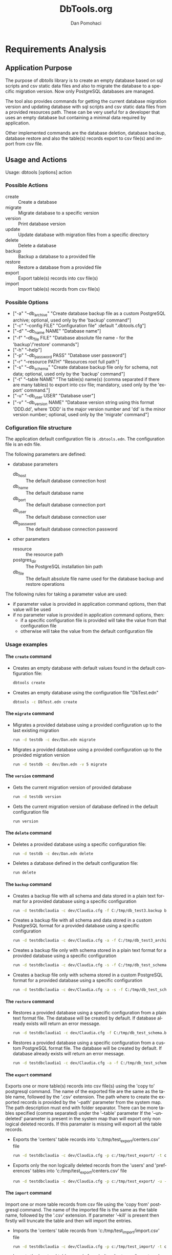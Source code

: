 #+TITLE: DbTools.org
#+DESCRIPTION: Software Specifications
#+STARTUP: overview

* Requirements Analysis

** Application Purpose

   The purpose of /dbtolls/ library is to create an empty database based on sql scripts and csv static data files and also
   to migrate the database to a specific migration version. Now only PostgreSQL databases are managed.

   The tool also provides commands for getting the current database migration version and updating database with
   sql scripts and csv static data files from a provided resources path.
   These can be very useful for a developer that uses an empty database but containing a minimal data required by application.

   Other implemented commands are the database deletion, database backup, database restore
   and also the table(s) records export to csv file(s) and import from csv file.


** Usage and Actions

  Usage: dbtools [options] action


*** Possible Actions

   -  create ::  Create a database
   -  migrate :: Migrate database to a specific version
   -  version :: Print database version
   -  update  :: Update database with migration files from a specific directory
   -  delete  :: Delete a database
   -  backup  :: Backup a database to a provided file
   -  restore :: Restore a database from a provided file
   -  export  :: Export table(s) records into csv file(s)
   -  import  :: Import table(s) records from csv file(s)


*** Possible Options


   - ["-a" "--db_archive" "Create database backup file as a custom PostgreSQL archive; optional, used only by the 'backup' command"]
   - ["-c" "--config FILE" "Configuration file" :default ".dbtools.cfg"]
   - ["-d" "--db_name NAME" "Database name"]
   - ["-f" "--db_file FILE" "Database absolute file name - for the 'backup'/'restore' commands"]
   - ["-h" "--help"]
   - ["-p" "--db_password PASS" "Database user password"]
   - ["-r" "--resource PATH" "Resources root full path"]
   - ["-s" "--db_schema" "Create database backup file only for schema, not data; optional, used only by the 'backup' command"]
   - ["-t" "--table NAME" "The table(s) name(s) (comma separated if there are many tables) to export into csv file; mandatory, used only by the 'export' command."]
   - ["-u" "--db_user USER" "Database user"]
   - ["-v" "--db_version NAME" "Database version string using this format 'DDD.dd', where 'DDD' is the major version number and 'dd' is the minor version number; optional, used only by the 'migrate' command"]


*** Cofiguration file structure

  The application default configuration file is =.dbtools.edn=. The configuration file is an edn file.


  The following parameters are defined:
  - database parameters
    -  db_host     :: The default database connection host
    -  db_name     :: The default database name
    -  db_port     :: The default database connection port
    -  db_user     :: The default database connection user
    -  db_password :: The default database connection password
  - other parameters
    - resource  :: the resource path 
    - postgres_dir :: The PostgreSQL installation bin path
    - db_file ::       The default absolute file name used for the database backup and restore operations

  The following rules for taking a parameter value are used:
  - if parameter value is provided in application command options, then that value will be used
  - if no parameter value is provided in application command options, then:
    - if a specific configuration file is provided will take the value from that configuration file
    - otherwise will take the value from the default configuration file

*** Usage examples

**** The =create= command

- Creates an empty database with default values found in the default configuration file:
  #+BEGIN_SRC sh
  dbtools create
  #+END_SRC
- Creates an empty database using the configuration file "DbTest.edn"
  #+BEGIN_SRC sh
  dbtools -c DbTest.edn create
  #+END_SRC

**** The =migrate= command

    - Migrates a provided database using a provided configuration up to the last existing migration
      #+BEGIN_SRC sh
run -d testdb -c dev/Dan.edn migrate
      #+END_SRC
    - Migrates a provided database using a provided configuration up to the provided migration version
      #+BEGIN_SRC sh
run -d testdb -c dev/Dan.edn -v 5 migrate
      #+END_SRC

**** The =version= command

    - Gets the current migration version of provided database
      #+BEGIN_SRC sh
run -d testdb version
      #+END_SRC
    - Gets the current migration version of database defined in the default configuration file
      #+BEGIN_SRC sh
run version
      #+END_SRC

**** The =delete= command

    - Deletes a provided database using a specific configuration file:
      #+BEGIN_SRC sh
run -d testdb -c dev/Dan.edn delete
      #+END_SRC
    - Deletes a database defined in the default configuration file:
      #+BEGIN_SRC sh
run delete
      #+END_SRC

**** The =backup= command

    - Creates a backup file with all schema and data stored in a plain text format for a provided database using a specific configuration
      #+BEGIN_SRC sh
run -d testdbclaudia -c dev/Claudia.cfg -f C:/tmp/db_test3.backup backup
      #+END_SRC
    - Creates a backup file with all schema and data stored in a custom PostgreSQL format for a provided database using a specific configuration
      #+BEGIN_SRC sh
run -d testdbclaudia -c dev/Claudia.cfg -a -f C:/tmp/db_test3_archive.backup backup
      #+END_SRC
    - Creates a backup file only with schema stored in a plain text format for a provided database using a specific configuration
      #+BEGIN_SRC sh
run -d testdbclaudia -c dev/Claudia.cfg -s -f C:/tmp/db_test_schema.backup backup
      #+END_SRC
    - Creates a backup file only with schema stored in a custom PostgreSQL format for a provided database using a specific configuration
      #+BEGIN_SRC sh
run -d testdbclaudia -c dev/Claudia.cfg -a -s -f C:/tmp/db_test_schema_archive.backup backup
      #+END_SRC

**** The =restore= command

    - Restores a provided database using a specific configuration from a plain text format file. The database will be created by default. If database already exists will return an error message.
      #+BEGIN_SRC sh
run -d testdbclaudia1 -c dev/Claudia.cfg -f C:/tmp/db_test_schema.backup restore
      #+END_SRC
    - Restores a provided database using a specific configuration from a custom PostgreSQL format file. The database will be created by default. If database already exists will return an error message.
      #+BEGIN_SRC sh
run -d testdbclaudia1 -c dev/Claudia.cfg -a -f C:/tmp/db_test_schema_archive.backup restore
      #+END_SRC

**** The =export= command

    Exports one or more table(s) records into csv file(s) using the 'copy to' postgresql command. The name of the exported file are the same as the table name, followed by the '.csv' extension. The path where to create the exported records is provided by the '--path' parameter from the system map. The path description must end  with folder separator. There can be more tables specified (comma separated) under the '--table' parameter If the '--undeleted' parameter is present in the system map than will export only non logical deleted records. If this paramater is missing will export all the table records.

    - Exports the 'centers' table records into 'c:/tmp/test_export/centers.csv' file
      #+BEGIN_SRC sh
run -d testdbclaudia -c dev/Claudia.cfg -p c:/tmp/test_export/ -t centers export
      #+END_SRC
    - Exports only the non logically deleted records from the 'users' and 'preferences' tables into 'c:/tmp/test_export/centers.csv' file
      #+BEGIN_SRC sh
run -d testdbclaudia -c dev/Claudia.cfg -p c:/tmp/test_export/ -u -t users,preferences export
      #+END_SRC

**** The =import= command

    Import one or more table records from csv file using the 'copy from' postgresql command. The name of the imported file is the same as the table name, followed by the '.csv' extension. If parameter '--kill' is present then firstly will truncate the table and then will import the entries.

    - Imports the 'centers' table records from 'c:/tmp/test_import/import.csv' file
      #+BEGIN_SRC sh
run -d testdbclaudia -c dev/Claudia.cfg -p c:/tmp/test_import/ -t centers import
      #+END_SRC
    - Imports the 'centers' table records from 'c:/tmp/test_import/import.csv' file by truncating first the 'centers' table
      #+BEGIN_SRC sh
run -d testdbclaudia -c dev/Claudia.cfg -p c:/tmp/test_import/ -t centers -k import
      #+END_SRC

* Architecture

* Implementation


bibliography:~/pers/bibliography/dpom.bib 
bibliographystyle:unsrt


* Setup                                                              :noexport:
#+AUTHOR:    Dan Pomohaci
#+EMAIL:     dan.pomohaci@gmail.com
#+LANGUAGE:  en
#+OPTIONS:   H:5 num:t toc:t \n:nil @:t ::t |:t ^:{} -:nil f:t *:t <:t
#+OPTIONS:   TeX:t LaTeX:t skip:nil d:nil todo:nil pri:nil tags:not-in-toc
#+EXPORT_EXCLUDE_TAGS: noexport
#+LATEX_CLASS: dpom-spec
#+LATEX_HEADER: \usepackage[hmargin=2cm,top=4cm,headheight=65pt,footskip=65pt]{geometry}
#+LaTeX_HEADER: \renewcommand{\headrulewidth}{0pt}
#+LaTeX_HEADER: \renewcommand{\footrulewidth}{0pt}
#+LaTeX_HEADER: \newcommand{\docVersion}{0.2}
#+LaTeX_HEADER: \newcommand{\docTitle}{DbTools}
#+LaTeX_HEADER: \newcommand{\docSubTitle}{Software Specifications}
#+LaTeX_HEADER: \fancyhead[CE,CO,LE,LO,RE,RO]{} %% clear out all headers
#+LaTeX_HEADER: \fancyhead[C]{\begin{tabular}{|m{3.0cm}|m{10.0cm}|m{2.5cm}|} \hline \includegraphics[height=1.5cm,width=2.5cm]{doc/img/LogoCogito.png} & \centering \Large{\docTitle{} - \docSubTitle{}} & \centering \tiny{\ Data: {\today}\ Rev. \docVersion}\tabularnewline \hline \end{tabular}}
#+LaTeX_HEADER: \fancyfoot[CE,CO,LE,LO,RE,RO]{} %% clear out all footers
#+LaTeX_HEADER: \fancyfoot[C]{\begin{tabular}{|m{3.0cm}|m{10.0cm}|m{2.5cm}|} \hline  & \centering \small{Cogito Solutions} & \centering \small{Page \thepage\ of \pageref{LastPage}}\tabularnewline \hline \end{tabular}}
#+LATEX_HEADER: \input{doc/mytitle}
